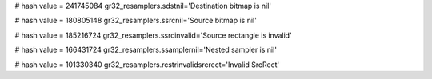 
# hash value = 241745084
gr32_resamplers.sdstnil='Destination bitmap is nil'


# hash value = 180805148
gr32_resamplers.ssrcnil='Source bitmap is nil'


# hash value = 185216724
gr32_resamplers.ssrcinvalid='Source rectangle is invalid'


# hash value = 166431724
gr32_resamplers.ssamplernil='Nested sampler is nil'


# hash value = 101330340
gr32_resamplers.rcstrinvalidsrcrect='Invalid SrcRect'

